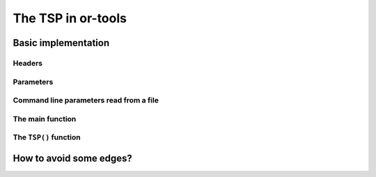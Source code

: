 ..  _first_tsp_implementation:

The TSP in or-tools
------------------------------------

..  only:: draft

    We have implemented a basic program to solve the TSP but before we discuss it, let's have a look at a 
    minimalist implementation (see :file:`tsp_minimal.cc`). 
    You can solve the TSP in a few lines of code with the help of the RL:
    
    ..  code-block:: c++
    
        #include <iostream>
        #include "constraint_solver/routing.h"
        
        using operations_research;

        //  Cost function
        int64 MyCost(RoutingModel::NodeIndex from, RoutingModel::NodeIndex to) {
          ...
          return ...;
        }
        
        int main(int argc, char **argv) {
          RoutingModel TSP(42, 1);// 42 nodes, 1 vehicle
          TSP.SetCost(NewPermanentCallback(MyCost));

          const Assignment * solution = TSP.Solve();

          //  Solution inspection
          if (solution != NULL) {
            std::cout << "Cost: " << solution->ObjectiveValue() << std::endl;
            for (int64 index = TSP.Start(0); !TSP.IsEnd(index); 
                              index = solution->Value(TSP.NextVar(index))) {
              std::cout << TSP.IndexToNode(index) << " ";
            }
            std::cout << std::endl;
          } else {
            std::cout << "No solution found" << std::endl;
          }
          return 0;
        }


Basic implementation
^^^^^^^^^^^^^^^^^^^^^

..  only:: draft

    You can find the code in the file :file:`tsp.cc`. 
    
    ..  only:: html 
    
        This time we use the ``TSPData`` (see :ref:`tspdata_class`) and ``TSPEpixData``
        (see :ref:`section_visualization_epix_tsp`) classes to 
        read TSP instances and write TSP solutions in ``TSPLIB`` format.
    
    ..  raw:: latex
    
        This time we use the \code{TSPData} (see~\ref{manual/tsp/tsp:tspdata-class}) and \code{TSPEpixData}
        (see~\ref{manual/tsp/tsp:section-visualization-epix-tsp}) classes to 
        read TSP instances and write TSP solutions in \code{TSPLIB} format.

    We use also several parameters to guide the search.
    
Headers
"""""""

..  only:: draft

    We start by including the relevant headers:
    
    ..  code-block:: c++
    
        #include <string>
        #include <fstream>

        #include "base/commandlineflags.h"
        #include "constraint_solver/routing.h"
        #include "base/join.h"

        #include "tsp.h"
        #include "tsp_epix.h"

    :file:`base/join.h` contains the ``StrCat()`` function we use to concatenate strings. :file:`tsp.h` contains 
    the definition and declaration of the ``TSPData`` class to read ``TSPLIB`` format instances and write ``TSPLIB``
    format solution files while :file:`tsp_epix.h` contains the ``TSPEpixData`` class to visualize TSP solutions.
    Under the hood, :file:`tsp.h` includes the header :file:`tsplib.h` that gathers the keywords, distance functions 
    and constants from the ``TSPLIB``. You should consider :file:`tsp.h` and :file:`tsplib.h` as one huge header file
    while :file:`tsp_epix.h` is only needed if you want to use the ``ePiX`` library to visualize TSP solutions. 
    :file:`tsp_epix.h` depends on :file:`tsp.h` (and thus :file:`tsplib.h`).

Parameters
"""""""""""""""

..  only:: draft

    Several command line parameters are defined in the files :file:`tsp.h`, :file:`tsplib.h`, 
    :file:`tsp_epix.h` and :file:`tsp.cc`:
    
    ..  only:: html 
    
        ..  tabularcolumns:: |p{3cm}|p{15cm}| p{8cm}| p{5cm}
        
        =========================  =================================  =======================================================  ==============
        File                       Parameter                          Description                                              Default value 
        =========================  =================================  =======================================================  ==============
        :file:`tsp.h`              ``deterministic_random_seed``      Use deterministic random seeds or not?                   ``true``
        :math:`~\\`                ``use_symmetric_distances``        Generate a symmetric TSP instance or not?                ``true``
        :math:`~\\`                ``min_distance``                   Minimum allowed distance between two nodes.              ``10``
        :math:`~\\`                ``max_distance``                   Maximum allowed distance between two nodes.              ``100`` 
        :file:`tsplib.h`           ``start_counting_at_1``            TSPLIB convention: first node is 1 (not 0).              ``true``
        :file:`tsp_epix.h`         ``epix_width``                     Width of the pictures in cm.                             ``10``
        :math:`~\\`                ``epix_height``                    Height  of the pictures in cm.                           ``10``
        :file:`tsp.cc`             ``tsp_size``                       Size of TSP instance. If ``0``, must be read from        ``0``
                                                                      a ``TSPLIB`` file.  
        :math:`~\\`                ``tsp_depot``                      The starting node of the tour.                           ``0``
        :math:`~\\`                ``tsp_data_file``                  Input file with TSPLIB data.                             empty string
        :math:`~\\`                ``tsp_distance_matrix_file``       Output file with distance matrix.                        empty string
        :math:`~\\`                ``tsp_width_size``                 Width size of fields in output files.                    ``6``
        :math:`~\\`                ``tsp_solution_file``              Output file with generated solution in TSPLIB format.    empty string
        :math:`~\\`                ``tsp_epix_file``                  ePiX solution file.                                      empty string
        :math:`~\\`                ``tsp_time_limit_in_ms``           Time limit in ms, 0 means no limit.                      ``0``
        :math:`~\\`                ``tsp_initial_heuristic``          See next section.                                        Default
        =========================  =================================  =======================================================  ==============
    

    ..  raw:: latex 
    
        \begin{tabulary}{\linewidth}{|p{2.5cm}|p{6cm}| p{5cm}| p{2.5cm}|}
          \hline
          \textbf{Files} & \textbf{Parameter} & \textbf{Description} & \textbf{Default value}\\
          \hline
          \hline
          \code{tsp.h}  &  \code{deterministic\_random\_seed} & Use deterministic random seeds or not?      & \code{true}\\
                        &  \code{use\_symmetric\_distances}   & Generate a symmetric TSP instance or not?   & \code{true}\\
                        &  \code{min\_distance}               & Minimum allowed distance between two nodes. & \code{10}\\
                        &  \code{max\_distance}               & Maximum allowed distance between two nodes. & \code{100}\\
          \hline
          \code{tsplib.h} & \code{start\_counting\_at\_1}     & \code{TSPLIB} convention: first node is 1 (not 0). & \code{true}\\
          \hline
          \code{tsp\_epix.h} & \code{epix\_width}             & Width of the pictures in cm.                & \code{10}\\
                        &  \code{epix\_height}                & Height  of the pictures in cm.              & \code{10}\\
          \hline
          \code{tsp.cc} &  \code{tsp\_size}                   & Size of TSP instance. If \code{0}, must be read from a \code{TSPLIB} file.& \code{0}\\
                        &  \code{tsp\_depot}                  & The starting node of the tour.              & \code{0}\\
                        &  \code{tsp\_data\_file}             & Input file with \code{TSPLIB} data.         & empty string\\
                        &  \code{tsp\_distance\_matrix\_file} & Output file with distance matrix.           & empty string\\
                        &  \code{tsp\_width\_size}            & Width size of fields in output files.       & \code{6}\\
                        &  \code{tsp\_solution\_file}         & Output file with generated solution in \code{TSPLIB} format. & empty string\\
                        &  \code{tsp\_epix\_file}             & ePiX solution file.                         & empty string\\
                        &  \code{tsp\_time\_limit\_in\_ms}     & Time limit in ms, 0 means no limit.         & \code{0}\\
                        &  \code{tsp\_initial\_heuristic}     & See next section.                           & Default\\
          \hline
        \end{tabulary}
        
    

Command line parameters read from a file
"""""""""""""""""""""""""""""""""""""""""""
  
..  only:: draft

    When parameters start to pile up, writing them every time on the command line isn't very practical. The ``gflags``
    library provides the possibility to load the parameters from a text file. For instance, a parameters file
    ``tsp_parameters.txt`` for our
    ``TSPData`` class might look like this:
    
    ..  code-block:: text
    
        --tsp_depot=2
        --deterministic_random_seed=true
        --use_symmetric_distances=true
        --min_distance=23
        --max_distance=748
        --tsp_initial_heuristic=PathCheapestArc
        --tsp_size=101
        --start_counting_at_1=false
        --tsp_solution_file=tsp_sol.txt

    You provide this file with the ``flagfile`` flag:
    
    ..  code-block:: bash
    
        ./tsp --flagfile=tsp_parameters.txt
        
    which gives the following file :file:`tsp_sol.txt` on our system:
    
    ..  code-block:: text
    
        NAME : tsp_sol.txt
        COMMENT : Automatically generated by TSPData (obj: 3948)
        TYPE : TOUR
        DIMENSION : 101
        TOUR_SECTION
        2
        14
        63
        ...
        33
        44
        -1


The main function 
"""""""""""""""""""

..  only:: draft

    Here is the main function:

    ..  code-block:: c++
    
        int main(int argc, char **argv) {
          std::string usage("Computes a TSP from random data (given a size) 
                                           or TPSLIB file (given a file).\n"
                             "See Google or-tools tutorials\n"
                             "Sample usage:\n\n");
          usage += argv[0];
          usage += " -tsp_size=<size>\n\n";
          usage += argv[0];
          usage += " -tsp_data_file=<TSPLIB file>";

          google::SetUsageMessage(usage);
          google::ParseCommandLineFlags(&argc, &argv, true);


          operations_research::TSPData tsp_data;
          
          if (FLAGS_tsp_size > 0) {
            tsp_data.RandomInitialize(FLAGS_tsp_size);
          } else if (FLAGS_tsp_data_file != "") {
            tsp_data.LoadTSPLIBFile(FLAGS_tsp_data_file);
          } else {
            google::ShowUsageWithFlagsRestrict(argv[0], "tsp");
            exit(-1);
          }

          operations_research::TSP(tsp_data);

          return 0;
        }  //  main


    We start by writing the ``usage message`` the user will see if she doesn't know what to do.
    Next, we declare a ``TSPData`` object that will contain our TSP instance. As usual, all the machinery is 
    hidden in a function declared in the ``operations_research`` ``namespace``: ``TSP()``.

The ``TSP()`` function 
"""""""""""""""""""""""

..  only:: draft

    We only detail the relevant parts of the ``TSP()`` function. First, we create the CP solver:
    
    ..  code-block:: c++
    
        const int size = data.Size();
        RoutingModel routing(size, 1);
        routing.SetCost(NewPermanentCallback(&data, &TSPData::Distance));

    The constructor of the ``RoutingModel`` class takes the number of nodes (``size``) and the number of vehicle (``1``)
    as parameters. The distance function is encoded in the ``TSPData`` object given to the ``TSP()`` function.

    Next, we define some parameters:
    
    ..  code-block:: c++
    
        if (FLAGS_tsp_initial_heuristic != "") {
          routing.SetCommandLineOption("routing_first_solution", 
                                               FLAGS_tsp_initial_heuristic);
        }

        // Disabling Large Neighborhood Search, comment out to activate it.
        routing.SetCommandLineOption("routing_no_lns", "true");

        if (FLAGS_tsp_time_limit_in_ms > 0) {
          routing.UpdateTimeLimit(FLAGS_tsp_time_limit_in_ms);
        }
        
    Because Large Neighborhood Search (LNS) can be quite slow, we deactivate it.
    
    To define the depot, we have to be careful as internally the CP solver starts counting the nodes from 0 while 
    in the ``TSPLIB`` format we start counting from 1:
    
    ..  code-block:: c++
    
        RoutingModel::NodeIndex depot(FLAGS_start_counting_at_1 ? 
                                      FLAGS_tsp_depot -1 : FLAGS_tsp_depot);
        routing.SetDepot(depot);
        
    Notice that we also have to cast an ``int32`` into a ``RoutingModel::NodeIndex``.
    
    Now that the instance and the parameters are given to the CP solver, we invoke its ``Solve()`` method:
    
    ..  code-block:: c++
    
        const Assignment* solution = routing.Solve();
        
    Notice that the ``Solve()`` method returns a pointer to a ``const Assigment``.
    
    The inspection of the solution is done as usual:
    
    ..  code-block:: c++
    
          if (solution != NULL) {
            // test solution 
            if (!data.CheckSolution(routing, solution)) {
              LOG(ERROR) << "Solution didn't pass the check test.";
            } else {
              LG << "Solution did pass the check test.";
            }
            // Solution cost.
            LG << "Cost: " << solution->ObjectiveValue();
            // Inspect solution.

            string route;
            const int route_nbr = 0;
            for (int64 node = routing.Start(route_nbr);
                 !routing.IsEnd(node);
            node = solution->Value(routing.NextVar(node))) {
              
              //LG << node;
              route = StrCat(route, StrCat((FLAGS_start_counting_at_1 ? 
                               routing.IndexToNode(node).value() + 1 :
                               routing.IndexToNode(node).value()), " -> "));
            }
            route = StrCat(route, (FLAGS_start_counting_at_1 ? 
                   routing.IndexToNode(routing.End(route_nbr)).value() + 1 : 
                   routing.IndexToNode(routing.End(route_nbr)).value()));
            LG << route;
          } else {
            LG << "No solution found.";
          }
          
    We use the method ``CheckSolution()`` of the ``TSPData`` class to ensure that the solution returned by the CP Solver 
    is valid. This method only checks is every node has been used only once in the tour and 
    if the objective cost matches the objective value of the tour.
    
..  _tsp_avoid_some_edges:

How to avoid some edges?
^^^^^^^^^^^^^^^^^^^^^^^^

..  only:: final

    ..  raw:: html
        
        <br><br><br><br><br><br><br><br><br><br><br><br><br><br><br><br><br><br><br><br><br><br><br><br><br><br><br>
        <br><br><br><br><br><br><br><br><br><br><br><br><br><br><br><br><br><br><br><br><br><br><br><br><br><br><br>

